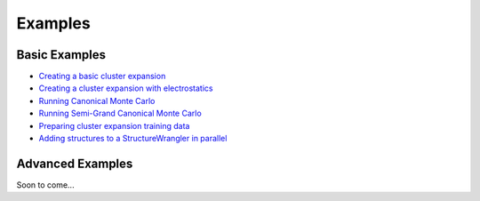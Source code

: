 =================
Examples
=================

Basic Examples
--------------

- `Creating a basic cluster expansion`_
- `Creating a cluster expansion with electrostatics`_
- `Running Canonical Monte Carlo`_
- `Running Semi-Grand Canonical Monte Carlo`_
- `Preparing cluster expansion training data`_
- `Adding structures to a StructureWrangler in parallel`_

.. _Creating a basic cluster expansion: notebooks/1-creating-a-ce.ipynb

.. _Creating a cluster expansion with electrostatics: notebooks/1-1-creating-a-ce-w-electrostatics.ipynb

.. _Running Canonical Monte Carlo: notebooks/2-running-canonical-mc.ipynb

.. _Running Semi-Grand Canonical Monte Carlo: notebooks/2-1-running-semigrand-mc.ipynb

.. _Preparing cluster expansion training data: notebooks/3-training-data-preparation.ipynb

.. _Adding structures to a StructureWrangler in parallel: notebooks/4-adding-structures-in-parallel.ipynb

Advanced Examples
-----------------
Soon to come...